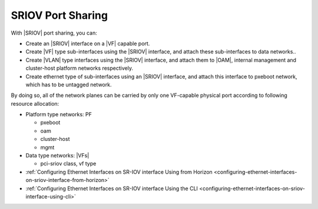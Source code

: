 
.. yda1612785713877
.. _sriov-port-sharing:

====================
SRIOV Port Sharing
====================

With |SRIOV| port sharing, you can:


.. _sriov-port-sharing-ul-e32-kzy-44b:

-   Create an |SRIOV| interface on a |VF| capable port.

-   Create |VF| type sub-interfaces using the |SRIOV| interface, and attach
    these sub-interfaces to data networks..

-   Create |VLAN| type interfaces using the |SRIOV| interface, and attach them to
    |OAM|, internal management and cluster-host platform networks respectively.

-   Create ethernet type of sub-interfaces using an |SRIOV| interface, and
    attach this interface to pxeboot network, which has to be untagged network.


By doing so, all of the network planes can be carried by only one VF-capable
physical port according to following resource allocation:


.. _sriov-port-sharing-ul-fdh-wzy-44b:

-   Platform type networks: PF

    -   pxeboot

    -   oam

    -   cluster-host

    -   mgmt

-   Data type networks: |VFs|

    -   pci-sriov class, vf type


-   :ref:`Configuring Ethernet Interfaces on SR-IOV interface Using from Horizon
    <configuring-ethernet-interfaces-on-sriov-interface-from-horizon>`

-   :ref:`Configuring Ethernet Interfaces on SR-IOV interface Using the CLI
    <configuring-ethernet-interfaces-on-sriov-interface-using-cli>`

